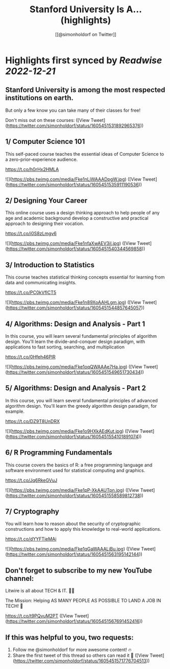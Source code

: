 :PROPERTIES:
:title: Stanford University Is A... (highlights)
:author: [[@simonholdorf on Twitter]]
:full-title: "Stanford University Is A..."
:category: #tweets
:url: https://twitter.com/simonholdorf/status/1605451531892965376
:END:

* Highlights first synced by [[Readwise]] [[2022-12-21]]
** Stanford University is among the most respected institutions on earth.

But only a few know you can take many of their classes for free!

Don't miss out on these courses: ([View Tweet](https://twitter.com/simonholdorf/status/1605451531892965376))
** 1/ Computer Science 101

This self-paced course teaches the essential ideas of Computer Science to a zero-prior-experience audience.

https://t.co/h0rHx2HMLA 

![](https://pbs.twimg.com/media/Fke1nLjWAAADpgW.jpg) ([View Tweet](https://twitter.com/simonholdorf/status/1605451535911190536))
** 2/ Designing Your Career

This online course uses a design thinking approach to help people of any age and academic background develop a constructive and practical approach to designing their vocation.

https://t.co/i0S8zLmgv6 

![](https://pbs.twimg.com/media/Fke1nfaXwAEV3iI.jpg) ([View Tweet](https://twitter.com/simonholdorf/status/1605451540344569858))
** 3/ Introduction to Statistics

This course teaches statistical thinking concepts essential for learning from data and communicating insights.

https://t.co/PC0kVfICT5 

![](https://pbs.twimg.com/media/Fke1n89XoAAHLgm.jpg) ([View Tweet](https://twitter.com/simonholdorf/status/1605451544857645057))
** 4/ Algorithms: Design and Analysis - Part 1

In this course, you will learn several fundamental principles of algorithm design. You'll learn the divide-and-conquer design paradigm, with applications to fast sorting, searching, and multiplication

https://t.co/0Hfeh46PlR 

![](https://pbs.twimg.com/media/Fke1oqQWAAAe7Ha.jpg) ([View Tweet](https://twitter.com/simonholdorf/status/1605451549651730434))
** 5/ Algorithms: Design and Analysis - Part 2

In this course, you will learn several fundamental principles of advanced algorithm design. You'll learn the greedy algorithm design paradigm, for example.

https://t.co/DZ9T8UnDRX 

![](https://pbs.twimg.com/media/Fke1o9HXkAEdKut.jpg) ([View Tweet](https://twitter.com/simonholdorf/status/1605451554101891074))
** 6/ R Programming Fundamentals

This course covers the basics of R: a free programming language and software environment used for statistical computing and graphics.

https://t.co/Jq6RkeGVuJ 

![](https://pbs.twimg.com/media/Fke1pP-XkAAUTpn.jpg) ([View Tweet](https://twitter.com/simonholdorf/status/1605451558589812738))
** 7/ Cryptography

You will learn how to reason about the security of cryptographic constructions and how to apply this knowledge to real-world applications.

https://t.co/dYYFTieMAi 

![](https://pbs.twimg.com/media/Fke1qGaWAAALjBu.jpg) ([View Tweet](https://twitter.com/simonholdorf/status/1605451563195142144))
** Don't forget to subscribe to my new YouTube channel:

Litwire is all about TECH & IT. 👨‍💻

The Mission: Helping AS MANY PEOPLE AS POSSIBLE TO LAND A JOB IN TECH! 🚀

https://t.co/t9PQvuM2PT ([View Tweet](https://twitter.com/simonholdorf/status/1605451567691452416))
** If this was helpful to you, two requests:

1. Follow me @simonholdorf for more awesome content! 🔥
2. Share the first tweet of this thread so others can read it 🙏 ([View Tweet](https://twitter.com/simonholdorf/status/1605451571776704513))